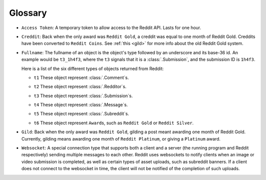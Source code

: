 Glossary
========

.. _access_token:

- ``Access Token``: A temporary token to allow access to the Reddit API. Lasts for one
  hour.

.. _creddit:

- ``Creddit``: Back when the only award was ``Reddit Gold``, a creddit was equal to one
  month of Reddit Gold. Creddits have been converted to ``Reddit Coins``. See :ref:`this
  <gild>` for more info about the old Reddit Gold system.

.. _fullname:

- ``Fullname``: The fullname of an object is the object's type followed by an underscore
  and its base-36 id. An example would be ``t3_1h4f3``, where the ``t3`` signals that it
  is a :class:`.Submission`, and the submission ID is ``1h4f3``.

  Here is a list of the six different types of objects returned from Reddit:

  .. _fullname_t1:

  - ``t1`` These object represent :class:`.Comment`\ s.

  .. _fullname_t2:

  - ``t2`` These object represent :class:`.Redditor`\ s.

  .. _fullname_t3:

  - ``t3`` These object represent :class:`.Submission`\ s.

  .. _fullname_t4:

  - ``t4`` These object represent :class:`.Message`\ s.

  .. _fullname_t5:

  - ``t5`` These object represent :class:`.Subreddit`\ s.

  .. _fullname_t6:

  - ``t6`` These object represent ``Award``\ s, such as ``Reddit Gold`` or ``Reddit
    Silver``.

.. _gild:

- ``Gild``: Back when the only award was ``Reddit Gold``, gilding a post meant awarding
  one month of Reddit Gold. Currently, gilding means awarding one month of ``Reddit
  Platinum``, or giving a ``Platinum`` award.

.. _websocket:

- ``Websocket``: A special connection type that supports both a client and a server (the
  running program and Reddit respectively) sending multiple messages to each other.
  Reddit uses websockets to notify clients when an image or video submission is
  completed, as well as certain types of asset uploads, such as subreddit banners. If a
  client does not connect to the websocket in time, the client will not be notified of
  the completion of such uploads.
